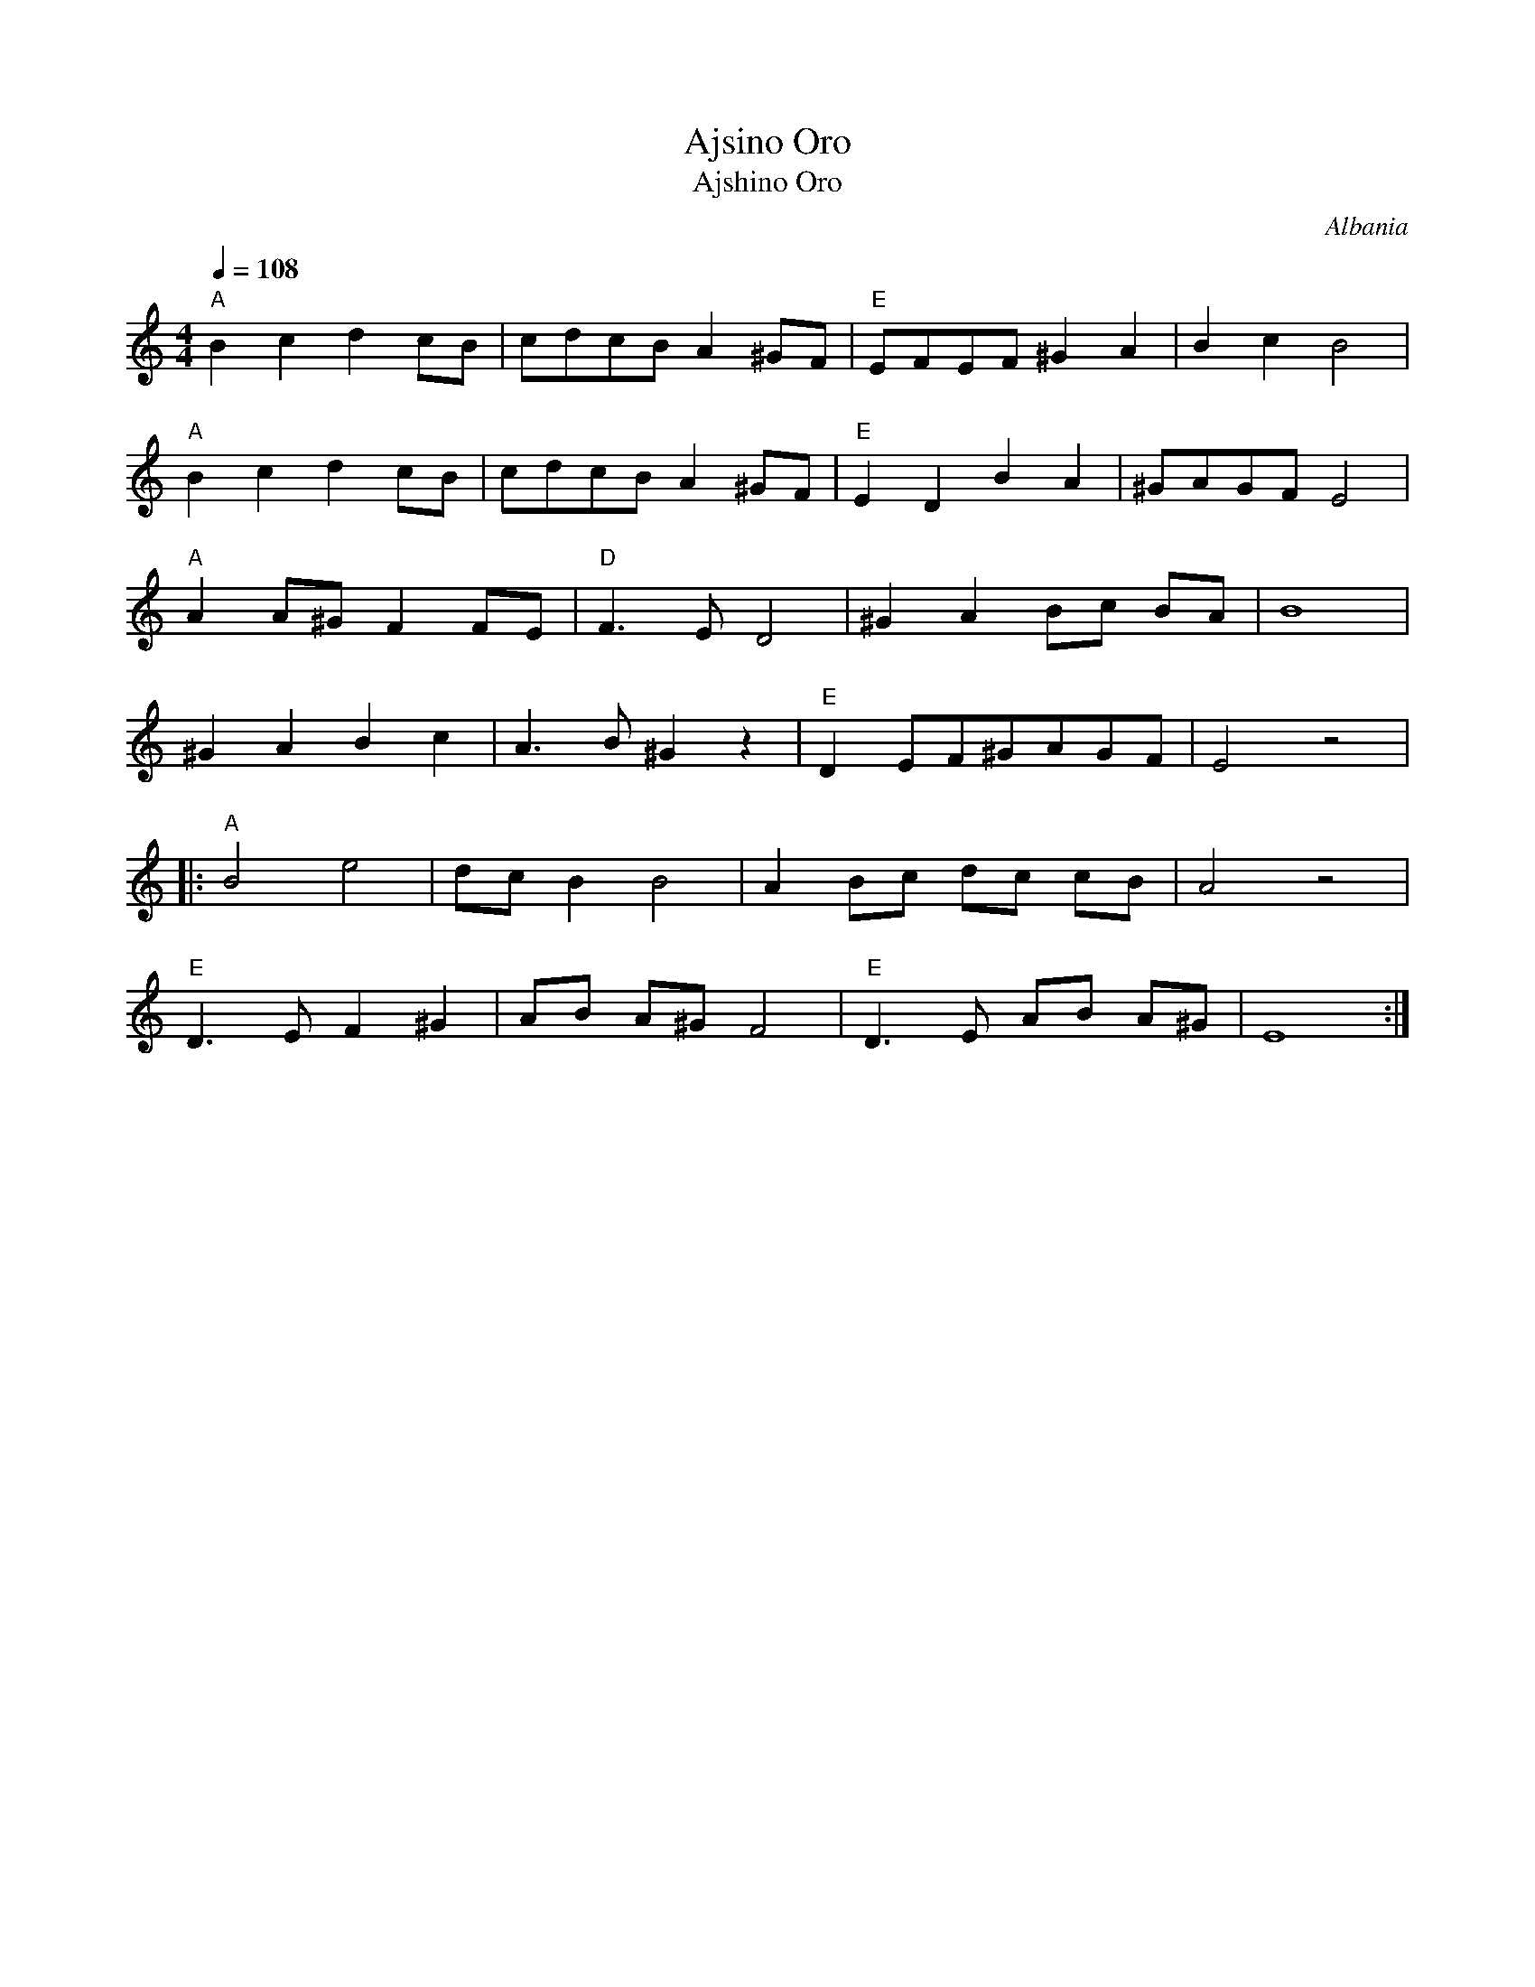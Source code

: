 X: 8
T: Ajsino Oro
T: Ajshino Oro
F: http://www.youtube.com/watch?v=_Az6ZBZQh1g
F: http://www.youtube.com/watch?v=_07B-eMrxIA
F: http://www.youtube.com/watch?v=sKaBT_J_Ug4
O: Albania
M: 4/4
L: 1/8
Q: 1/4=108
K: EPhr
%%MIDI program 111
%%MIDI bassprog 45
%%MIDI gchord ff
"A"B2 c2 d2 cB|cdcB A2 ^GF|"E"EFEF ^G2 A2|B2 c2 B4|
"A"B2 c2 d2 cB|cdcB A2 ^GF|"E"E2 D2 B2 A2|^GAGF E4|
%%MIDI program 42
"A"A2 A^G F2 FE|"D"F3E D4| ^G2 A2 Bc BA| B8|
^G2 A2 B2 c2   |A3B ^G2 z2|"E"D2 EF^GAGF| E4 z4|
|:"A"B4 e4     |dc B2 B4 |A2 Bc dc cB   |A4 z4|
"E"D3E F2^G2   |AB A^G F4|"E"D3E AB A^G |E8:|
